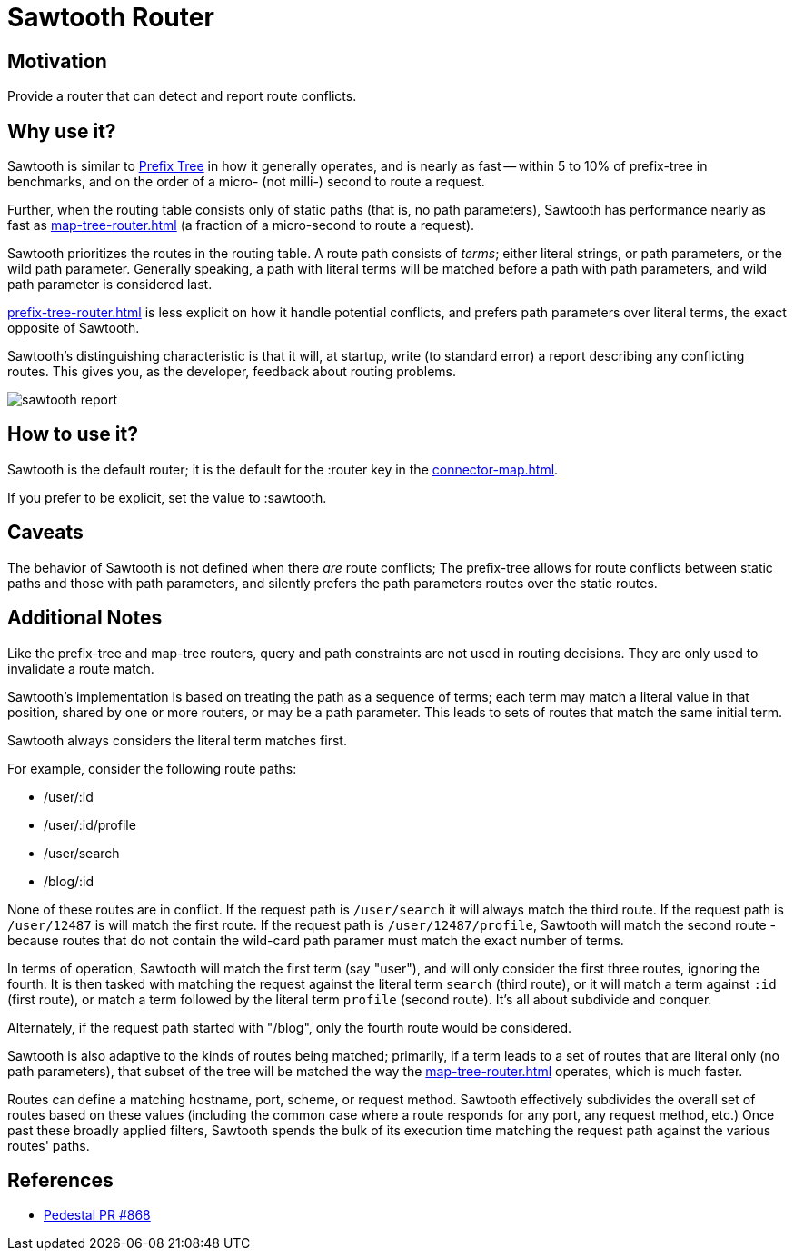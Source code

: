 = Sawtooth Router

== Motivation

Provide a router that can detect and report route conflicts.

== Why use it?

Sawtooth is similar to xref:prefix-tree-router.adoc[Prefix Tree] in how it generally operates,
and is nearly as fast -- within 5 to 10%  of prefix-tree in benchmarks, and on the order of a micro- (not milli-)
second to route a request.

Further, when the routing table consists only of static paths (that is, no path parameters), Sawtooth
has performance nearly as fast as xref:map-tree-router.adoc[] (a fraction of a micro-second to route a request).

Sawtooth prioritizes the routes in the routing table. A route path consists of _terms_; either literal strings,
or path parameters, or the wild path parameter.  Generally speaking, a path with literal terms will be matched
before a path with path parameters, and wild path parameter is considered last.

xref:prefix-tree-router.adoc[] is less explicit on how it handle potential conflicts, and prefers path parameters
over literal terms, the exact opposite of Sawtooth.

Sawtooth's distinguishing characteristic is that it will, at startup, write (to standard error)
a report describing any conflicting routes.
This gives you, as the developer, feedback about routing problems.

image::sawtooth-report.png[]

== How to use it?

Sawtooth is the default router; it is the default for the :router key in the
xref:connector-map.adoc[].

If you prefer to be explicit, set the value to :sawtooth.

== Caveats

The behavior of Sawtooth is not defined when there _are_ route conflicts;
The prefix-tree allows for route conflicts between static paths and those with path parameters, and silently
prefers the path parameters routes over the static routes.

== Additional Notes

Like the prefix-tree and map-tree routers, query and path
constraints are not used in routing decisions. They are only used to
invalidate a route match.

Sawtooth's implementation is based on treating the path as a sequence of terms; each term may match a literal value in that
position, shared by one or more routers, or may be a path parameter. This leads to sets of routes that match the same initial term.

Sawtooth always considers the literal term matches first.

For example, consider the following route paths:

- /user/:id
- /user/:id/profile
- /user/search
- /blog/:id

None of these routes are in conflict.  If the request path is `/user/search` it will always match the third route.
If the request path is `/user/12487` is will match the first route.  If the request path is `/user/12487/profile`, Sawtooth will
match the second route - because routes that do not contain the wild-card path paramer must match the exact number of terms.

In terms of operation, Sawtooth will match the first term (say "user"), and will only consider the first three routes,
ignoring the fourth. It is then tasked with matching the request against the literal term `search` (third route),
or it will match a term against `:id` (first route), or match a term followed by the literal term `profile` (second route).
It's all about subdivide and conquer.

Alternately, if the request path started with "/blog", only the fourth route would be considered.

Sawtooth is also adaptive to the kinds of routes being matched; primarily, if a term leads to a set of routes that are literal only
(no path parameters), that subset of the tree will be matched the way the xref:map-tree-router.adoc[] operates, which is
much faster.

Routes can define a matching hostname, port, scheme, or request method. Sawtooth effectively subdivides the overall
set of routes based on these values (including the common case where a route responds for any port, any request method, etc.)
Once past these broadly applied filters, Sawtooth spends the bulk of its execution time matching the request path against the various
routes' paths.

== References

- link:{repo_root}/pull/828[Pedestal PR #868]
